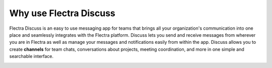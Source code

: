 =======================
Why use Flectra Discuss
=======================

Flectra Discuss is an easy to use messaging app for teams that brings all
your organization's communication into one place and seamlessly
integrates with the Flectra platform. Discuss lets you send and receive
messages from wherever you are in Flectra as well as manage your messages
and notifications easily from within the app. Discuss allows you to
create **channels** for team chats, conversations about projects,
meeting coordination, and more in one simple and searchable
interface.

.. image:: media/discuss01.png
    :align: center
